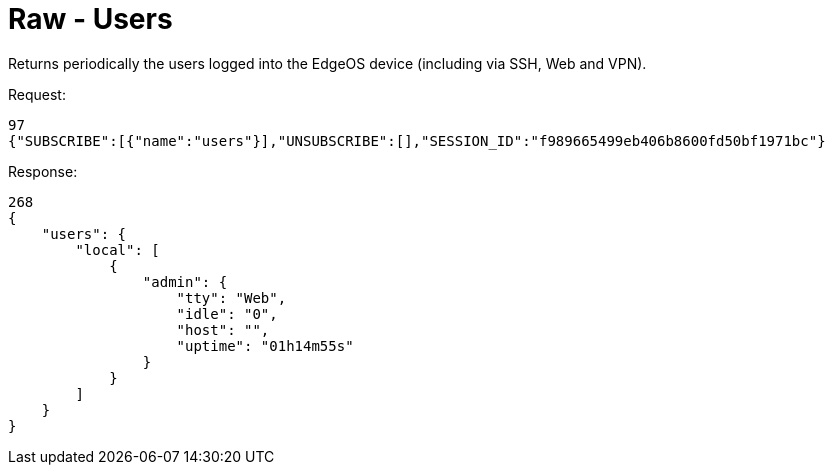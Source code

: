 = Raw - Users

Returns periodically the users logged into the EdgeOS device (including via SSH, Web and VPN).

Request:
[source,json]
----
97
{"SUBSCRIBE":[{"name":"users"}],"UNSUBSCRIBE":[],"SESSION_ID":"f989665499eb406b8600fd50bf1971bc"}
----

Response:
[source,json]
----
268
{
    "users": {
        "local": [
            {
                "admin": {
                    "tty": "Web",
                    "idle": "0",
                    "host": "",
                    "uptime": "01h14m55s"
                }
            }
        ]
    }
}
----